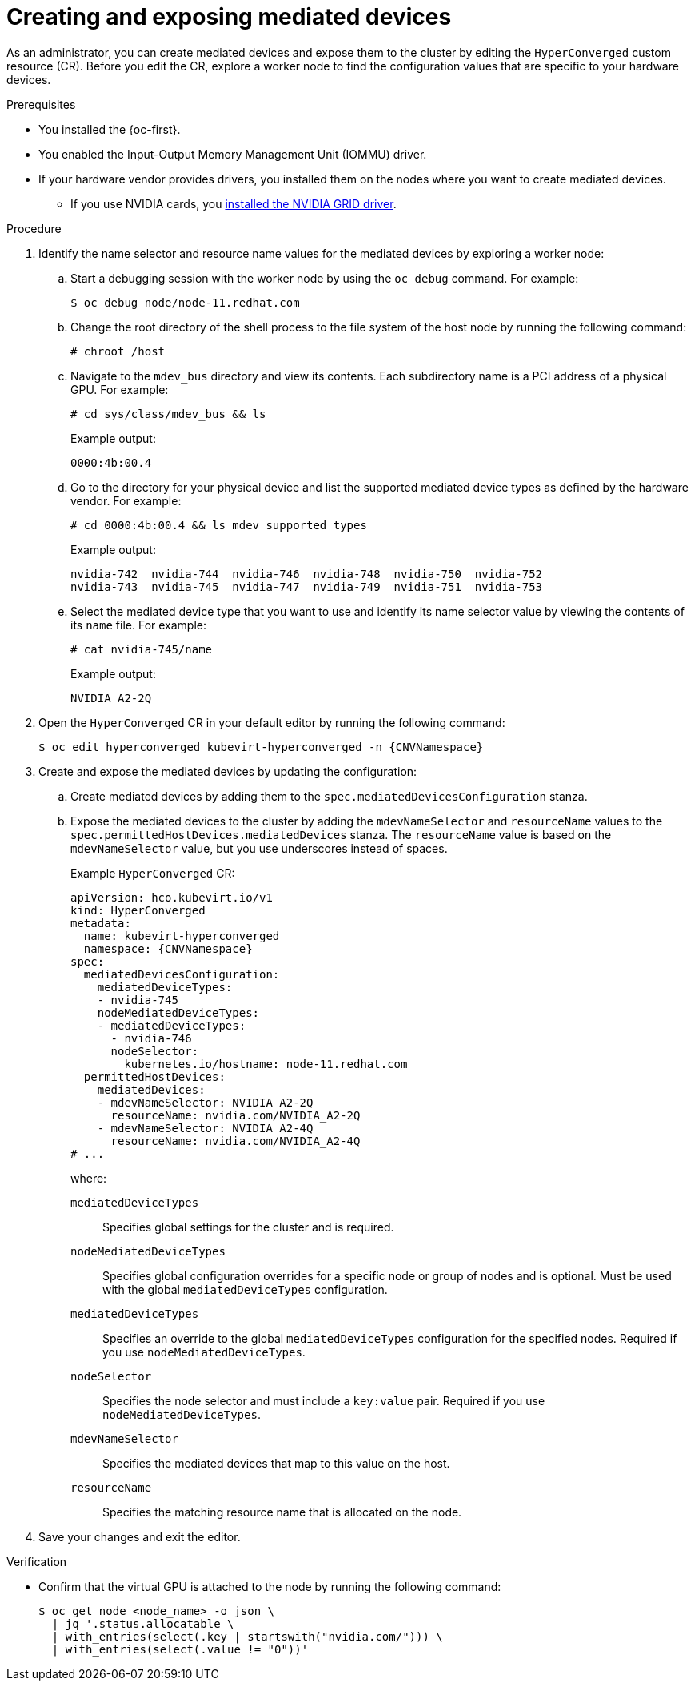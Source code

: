 // Module included in the following assemblies:
//
// * virt/managing_vms/advanced_vm_management/virt-configuring-virtual-gpus.adoc

:_mod-docs-content-type: PROCEDURE
[id="virt-creating-exposing-mediated-devices_{context}"]
= Creating and exposing mediated devices

As an administrator, you can create mediated devices and expose them to the cluster by editing the `HyperConverged` custom resource (CR). Before you edit the CR, explore a worker node to find the configuration values that are specific to your hardware devices.

.Prerequisites

* You installed the {oc-first}.
* You enabled the Input-Output Memory Management Unit (IOMMU) driver.
* If your hardware vendor provides drivers, you installed them on the nodes where you want to create mediated devices.
** If you use NVIDIA cards, you link:https://docs.nvidia.com/datacenter/cloud-native/openshift/latest/openshift-virtualization.html[installed the NVIDIA GRID driver].

// [IMPORTANT]
// ====
// Before {VirtProductName} 4.14, the `mediatedDeviceTypes` field was named `mediatedDevicesTypes`. Ensure that you use the correct field name when configuring mediated devices.
// ====

.Procedure

. Identify the name selector and resource name values for the mediated devices by exploring a worker node:

.. Start a debugging session with the worker node by using the `oc debug` command. For example:
+
[source,terminal]
----
$ oc debug node/node-11.redhat.com
----

.. Change the root directory of the shell process to the file system of the host node by running the following command:
+
[source,terminal]
----
# chroot /host
----

.. Navigate to the `mdev_bus` directory and view its contents. Each subdirectory name is a PCI address of a physical GPU. For example:
+
[source,terminal]
----
# cd sys/class/mdev_bus && ls
----
+
Example output:
+
[source,terminal]
----
0000:4b:00.4
----

.. Go to the directory for your physical device and list the supported mediated device types as defined by the hardware vendor. For example:
+
[source,terminal]
----
# cd 0000:4b:00.4 && ls mdev_supported_types
----
+
Example output:
+
[source,terminal]
----
nvidia-742  nvidia-744	nvidia-746  nvidia-748	nvidia-750  nvidia-752
nvidia-743  nvidia-745	nvidia-747  nvidia-749	nvidia-751  nvidia-753
----

.. Select the mediated device type that you want to use and identify its name selector value by viewing the contents of its `name` file. For example:
+
[source,terminal]
----
# cat nvidia-745/name
---- 
+
Example output:
+
[source,terminal]
----
NVIDIA A2-2Q
----

. Open the `HyperConverged` CR in your default editor by running the following command:
+
[source,terminal,subs="attributes+"]
----
$ oc edit hyperconverged kubevirt-hyperconverged -n {CNVNamespace}
----

. Create and expose the mediated devices by updating the configuration:

.. Create mediated devices by adding them to the `spec.mediatedDevicesConfiguration` stanza.

.. Expose the mediated devices to the cluster by adding the `mdevNameSelector` and `resourceName` values to the `spec.permittedHostDevices.mediatedDevices` stanza. The `resourceName` value is based on the `mdevNameSelector` value, but you use underscores instead of spaces.
+
Example `HyperConverged` CR:
+
[source,yaml,subs="attributes+"]
----
apiVersion: hco.kubevirt.io/v1
kind: HyperConverged
metadata:
  name: kubevirt-hyperconverged
  namespace: {CNVNamespace}
spec:
  mediatedDevicesConfiguration:
    mediatedDeviceTypes:
    - nvidia-745
    nodeMediatedDeviceTypes:
    - mediatedDeviceTypes:
      - nvidia-746
      nodeSelector:
        kubernetes.io/hostname: node-11.redhat.com
  permittedHostDevices:
    mediatedDevices:
    - mdevNameSelector: NVIDIA A2-2Q
      resourceName: nvidia.com/NVIDIA_A2-2Q
    - mdevNameSelector: NVIDIA A2-4Q
      resourceName: nvidia.com/NVIDIA_A2-4Q
# ...
----
+
where:

`mediatedDeviceTypes`:: Specifies global settings for the cluster and is required.

`nodeMediatedDeviceTypes`:: Specifies global configuration overrides for a specific node or group of nodes and is optional. Must be used with the global `mediatedDeviceTypes` configuration.

`mediatedDeviceTypes`:: Specifies an override to the global `mediatedDeviceTypes` configuration for the specified nodes. Required if you use `nodeMediatedDeviceTypes`.

`nodeSelector`:: Specifies the node selector and must include a `key:value` pair. Required if you use `nodeMediatedDeviceTypes`.

`mdevNameSelector`:: Specifies the mediated devices that map to this value on the host.

`resourceName`:: Specifies the matching resource name that is allocated on the node.

. Save your changes and exit the editor.

.Verification

* Confirm that the virtual GPU is attached to the node by running the following command:
+
[source,terminal]
----
$ oc get node <node_name> -o json \
  | jq '.status.allocatable \
  | with_entries(select(.key | startswith("nvidia.com/"))) \
  | with_entries(select(.value != "0"))'
----
